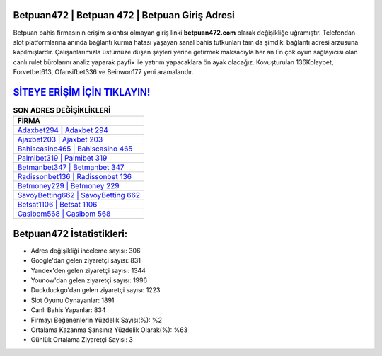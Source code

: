﻿Betpuan472 | Betpuan 472 | Betpuan Giriş Adresi
===================================

.. image:: images/betpuan-giris.jpg
   :width: 600
   
Betpuan bahis firmasının erişim sıkıntısı olmayan giriş linki **betpuan472.com** olarak değişikliğe uğramıştır. Telefondan slot platformlarına anında bağlantı kurma hatası yaşayan sanal bahis tutkunları tam da şimdiki bağlantı adresi arzusuna kapılmışlardır. Çalışanlarımızla üstümüze düşen şeyleri yerine getirmek maksadıyla her an En çok oyun sağlayıcısı olan canlı rulet bürolarını analiz yaparak payfix ile yatırım yapacaklara ön ayak olacağız. Kovuşturulan 136Kolaybet, Forvetbet613, Ofansifbet336 ve Beinwon177 yeni aramalarıdır.

`SİTEYE ERİŞİM İÇİN TIKLAYIN! <https://uclck.me/gonow>`_
==============

.. list-table:: **SON ADRES DEĞİŞİKLİKLERİ**
   :widths: 100
   :header-rows: 1

   * - FİRMA
   * - `Adaxbet294 | Adaxbet 294 <adaxbet294-adaxbet-294-adaxbet-giris-adresi.html>`_
   * - `Ajaxbet203 | Ajaxbet 203 <ajaxbet203-ajaxbet-203-ajaxbet-giris-adresi.html>`_
   * - `Bahiscasino465 | Bahiscasino 465 <bahiscasino465-bahiscasino-465-bahiscasino-giris-adresi.html>`_	 
   * - `Palmibet319 | Palmibet 319 <palmibet319-palmibet-319-palmibet-giris-adresi.html>`_	 
   * - `Betmanbet347 | Betmanbet 347 <betmanbet347-betmanbet-347-betmanbet-giris-adresi.html>`_ 
   * - `Radissonbet136 | Radissonbet 136 <radissonbet136-radissonbet-136-radissonbet-giris-adresi.html>`_
   * - `Betmoney229 | Betmoney 229 <betmoney229-betmoney-229-betmoney-giris-adresi.html>`_	 
   * - `SavoyBetting662 | SavoyBetting 662 <savoybetting662-savoybetting-662-savoybetting-giris-adresi.html>`_
   * - `Betsat1106 | Betsat 1106 <betsat1106-betsat-1106-betsat-giris-adresi.html>`_
   * - `Casibom568 | Casibom 568 <casibom568-casibom-568-casibom-giris-adresi.html>`_
	 
Betpuan472 İstatistikleri:
===================================	 
* Adres değişikliği inceleme sayısı: 306
* Google'dan gelen ziyaretçi sayısı: 831
* Yandex'den gelen ziyaretçi sayısı: 1344
* Younow'dan gelen ziyaretçi sayısı: 1996
* Duckduckgo'dan gelen ziyaretçi sayısı: 1223
* Slot Oyunu Oynayanlar: 1891
* Canlı Bahis Yapanlar: 834
* Firmayı Beğenenlerin Yüzdelik Sayısı(%): %2
* Ortalama Kazanma Şansınız Yüzdelik Olarak(%): %63
* Günlük Ortalama Ziyaretçi Sayısı: 3
